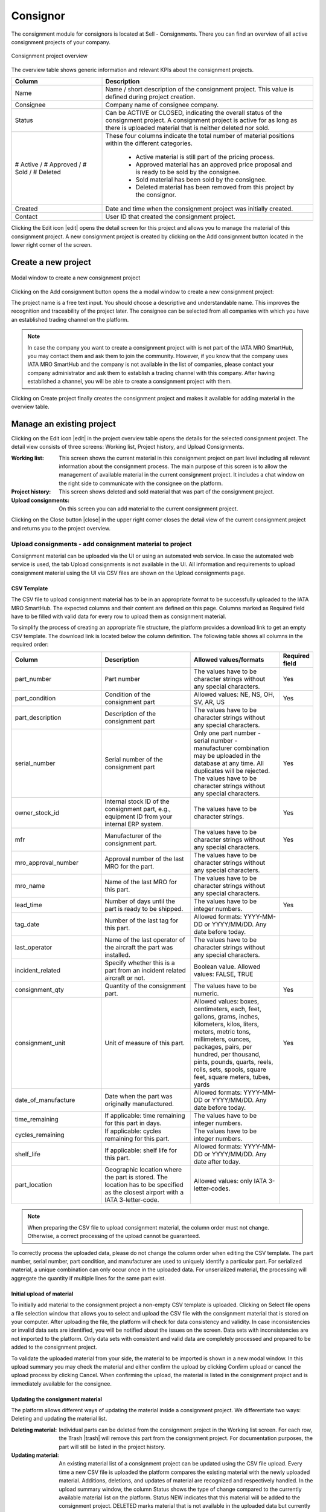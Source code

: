 Consignor
---------

The consignment module for consignors is located at Sell - Consignments. There you can find an overview of all active consignment projects of your company.

.. figure:: img/consignor_01_overview.png
   :figwidth: image
   :alt: Consignment project overview
   :align: center

   Consignment project overview

The overview table shows generic information and relevant KPIs about the consignment projects. 

.. list-table:: 
   :class: tight-table
   :widths: 30 70
   :header-rows: 1

   * - Column
     - Description
   * - Name
     - Name / short description of the consignment project. This value is defined during project creation.
   * - Consignee
     - Company name of consignee company.
   * - Status
     - Can be ACTIVE or CLOSED, indicating the overall status of the consignment project. A consignment project is active for as long as there is uploaded material that is neither deleted nor sold.
   * - # Active / # Approved / # Sold / # Deleted
     - These four columns indicate the total number of material positions within the different categories.
        
        - Active material is still part of the pricing process.
        - Approved material has an approved price proposal and is ready to be sold by the consignee.
        - Sold material has been sold by the consignee.
        - Deleted material has been removed from this project by the consignor.


   * - Created
     - Date and time when the consignment project was initially created.
   * - Contact
     - User ID that created the consignment project.

Clicking the Edit icon |edit| opens the detail screen for this project and allows you to manage the material of this consignment project. A new consignment project is created by clicking on the Add consignment button located in the lower right corner of the screen.

Create a new project
^^^^^^^^^^^^^^^^^^^^

.. figure:: img/consignor_02_add_new.png
   :figwidth: image
   :alt: Modal window to create a new consignment project
   :align: center

   Modal window to create a new consignment project

Clicking on the Add consignment button opens the a modal window to create a new consignment project:

The project name is a free text input. You should choose a descriptive and understandable name. This improves the recognition and traceability of the project later. The consignee can be selected from all companies with which you have an established trading channel on the platform.

.. note:: In case the company you want to create a consignment project with is not part of the IATA MRO SmartHub, you may contact them and ask them to join the community. However, if you know that the company uses IATA MRO SmartHub and the company is not available in the list of companies, please contact your company administrator and ask them to establish a trading channel with this company. After having established a channel, you will be able to create a consignment project with them.

Clicking on Create project finally creates the consignment project and makes it available for adding material in the overview table.

Manage an existing project
^^^^^^^^^^^^^^^^^^^^^^^^^^
Clicking on the Edit icon |edit| in the project overview table opens the details for the selected consignment project. The detail view consists of three screens: Working list, Project history, and Upload Consignments.

:Working list: This screen shows the current material in this consignment project on part level including all relevant information about the consignment process. The main purpose of this screen is to allow the management of available material in the current consignment project. It includes a chat window on the right side to communicate with the consignee on the platform.
:Project history: This screen shows deleted and sold material that was part of the consignment project.
:Upload consignments: On this screen you can add material to the current consignment project.

Clicking on the Close button |close| in the upper right corner closes the detail view of the current consignment project and returns you to the project overview.

Upload consignments - add consignment material to project
=========================================================
Consignment material can be uploaded via the UI or using an automated web service. In case the automated web service is used, the tab Upload consignments is not available in the UI. All information and requirements to upload consignment material using the UI via CSV files are shown on the Upload consignments page.

CSV Template
************
The CSV file to upload consignment material has to be in an appropriate format to be successfully uploaded to the IATA MRO SmartHub. The expected columns and their content are defined on this page. Columns marked as Required field have to be filled with valid data for every row to upload them as consignment material. 

To simplify the process of creating an appropriate file structure, the platform provides a download link to get an empty CSV template. The download link is located below the column definition. The following table shows all columns in the required order:

.. list-table:: 
   :class: tight-table
   :widths: 30 30 30 10
   :header-rows: 1
   
   * - Column	
     - Description	
     - Allowed values/formats	
     - Required field
   * - part_number
     - Part number
     - The values have to be character strings without any special characters.
     - Yes
   * - part_condition
     - Condition of the consignment part
     - Allowed values: NE, NS, OH, SV, AR, US
     - Yes
   * - part_description
     - Description of the consignment part
     - The values have to be character strings without any special characters.
     - 
   * - serial_number
     - Serial number of the consignment part
     - Only one part number - serial number - manufacturer combination may be uploaded in the database at any time. All duplicates will be rejected. The values have to be character strings without any special characters.
     - Yes
   * - owner_stock_id
     - Internal stock ID of the consignment part, e.g., equipment ID from your internal ERP system.
     - The values have to be character strings.
     - Yes
   * - mfr
     - Manufacturer of the consignment part.
     - The values have to be character strings without any special characters.
     - Yes
   * - mro_approval_number
     - Approval number of the last MRO for the part.
     - The values have to be character strings without any special characters.
     - 
   * - mro_name
     - Name of the last MRO for this part.
     - The values have to be character strings without any special characters.
     - 
   * - lead_time
     - Number of days until the part is ready to be shipped.
     - The values have to be integer numbers.
     - Yes
   * - tag_date
     - Number of the last tag for this part.
     - Allowed formats: YYYY-MM-DD or YYYY/MM/DD. Any date before today.
     - 
   * - last_operator
     - Name of the last operator of the aircraft the part was installed.
     - The values have to be character strings without any special characters.
     - 
   * - incident_related
     - Specify whether this is a part from an incident related aircraft or not.
     - Boolean value. Allowed values: FALSE, TRUE
     - 
   * - consignment_qty
     - Quantity of the consignment part.
     - The values have to be numeric.
     - Yes
   * - consignment_unit
     - Unit of measure of this part.
     - Allowed values: boxes, centimeters, each, feet, gallons, grams, inches, kilometers, kilos, liters, meters, metric tons, millimeters, ounces, packages, pairs, per hundred, per thousand, pints, pounds, quarts, reels, rolls, sets, spools, square feet, square meters, tubes, yards
     - Yes
   * - date_of_manufacture
     - Date when the part was originally manufactured.
     - Allowed formats: YYYY-MM-DD or YYYY/MM/DD. Any date before today.
     - 
   * - time_remaining
     - If applicable: time remaining for this part in days.
     - The values have to be integer numbers.
     - 
   * - cycles_remaining
     - If applicable: cycles remaining for this part.
     - The values have to be integer numbers.
     - 
   * - shelf_life
     - If applicable: shelf life for this part.
     - Allowed formats: YYYY-MM-DD or YYYY/MM/DD. Any date after today.
     - 
   * - part_location
     - Geographic location where the part is stored. The location has to be specified as the closest airport with a IATA 3-letter-code.
     - Allowed values: only IATA 3-letter-codes.
     - 

.. note:: When preparing the CSV file to upload consignment material, the column order must not change. Otherwise, a correct processing of the upload cannot be guaranteed. 


To correctly process the uploaded data, please do not change the column order when editing the CSV template. The part number, serial number, part condition, and manufacturer are used to uniquely identify a particular part. For serialized material, a unique combination can only occur once in the uploaded data. For unserialized material, the processing will aggregate the quantity if multiple lines for the same part exist.

Initial upload of material
**************************
To initially add material to the consignment project a non-empty CSV template is uploaded. Clicking on Select file opens a file selection window that allows you to select and upload the CSV file with the consignment material that is stored on your computer. After uploading the file, the platform will check for data consistency and validity. In case inconsistencies or invalid data sets are identified, you will be notified about the issues on the screen. Data sets with inconsistencies are not imported to the platform. Only data sets with consistent and valid data are completely processed and prepared to be added to the consignment project.

To validate the uploaded material from your side, the material to be imported is shown in a new modal window. In this upload summary you may check the material and either confirm the upload by clicking Confirm upload or cancel the upload process by clicking Cancel. When confirming the upload, the material is listed in the consignment project and is immediately available for the consignee.

Updating the consignment material
*********************************
The platform allows different ways of updating the material inside a consignment project. We differentiate two ways: Deleting and updating the material list.

:Deleting material: Individual parts can be deleted from the consignment project in the Working list screen. For each row, the Trash |trash| will remove this part from the consignment project. For documentation purposes, the part will still be listed in the project history.

:Updating material: An existing material list of a consignment project can be updated using the CSV file upload. Every time a new CSV file is uploaded the platform compares the existing material with the newly uploaded material. Additions, deletions, and updates of material are recognized and respectively handled. In the upload summary window, the column Status shows the type of change compared to the currently available material list on the platform. Status NEW indicates that this material will be added to the consignment project. DELETED marks material that is not available in the uploaded data but currently available in the consignment project and therefore will be deleted from the project. UPDATED marks material that has changed properties such as quantity or price. 

This comparison process allows you to update the material of a consignment project, however, it also brings requirements for the content and format of the uploaded data: The part number, serial number, part condition, and manufacturer are used to uniquely identify a particular part. To correctly identify changes in the material list these values must not change for a particular part between two uploads. For serialized material, a unique combination can only occur once in the uploaded data. For unserialized material, the processing will aggregate the quantity if multiple lines for the same part exist. 

This update functionality will preserve all changes and information that have been added to a particular part in the consignment project. Price proposals, comments, documentation are still available - as long as the part is in the updated list - after updating the consignment material list for a project.

.. figure:: img/consignor_03_modal_upload.png
   :figwidth: image
   :alt: Modal window showing upload summary after importing parts via CSV
   :align: center

   Modal window showing upload summary after importing parts via CSV

Price proposal process with consignee
=====================================
The core element of the consignment module is the price proposal process between consignor and consignee. All relevant actions for this process take place in the Working list. The following diagram shows the price proposal process including the sales component at the end of the process.

[PROCESS DIAGRAM]

After uploading the material, the consignee has to propose a minimum price (USD), an expected price (USD) and a sales potential for every material in the consignment project. These prices and the sales potential are shown to the consignor. After agreeing with the consignee on a set of prices for a material, the consignor approves a material for sale.

Working list screen
===================
The following image shows the Working list screen for the consignor. 

.. figure:: img/consignor_04_worklist.png
   :figwidth: image
   :alt: Worklist screen
   :align: center

   Worklist screen

The working list table shows the available material in the currently selected consignment project. For each material, a set of actions is available to manage the material:

:PN details: By clicking on the part number a modal window shows additional information for this material: Generic material information based on the material catalogue on the platform and part specific information that have been uploaded when adding the part to the consignment project.

:Upload documentation: If required, the consignee may request documentation from the consignor by clicking on the Upload icon |upload|. Parts where documentation has been requested are marked with status DOCU REQUESTED. For more details regarding the upload process for documentation, see Upload PDF documentation.

Add part specific comment: Clicking on the icon |comment| opens a modal window where a part specific comment can be added. All comments will be displayed in the chat box on the right side of the screen. For part specific comments, the part number and serial number are automatically added in front of the comment. For more details regarding the chat functionality, see Chat functionality.
Approve proposed sales prices: By clicking on |check| the consignor approves the prices proposed by the consignee and allows the consignee to start selling this material. The status of the part will change from ACTIVE to FOR SALE when approving the price proposal.
:Delete material: Clicking on the Delete icon |trash| will delete material. See Deleting material.

Upload PDF documentation
========================
Clicking on the icon |upload| opens the dialog to add a PDF file to the selected material as documentation.

Chat functionality
==================
On the right side of the Working list screen the chat module is located. A chat is dedicated to a particular consignment project and is only accessible from inside the project. The chat window consists of the chat history showing all messages that have been sent and the message input field. There are two types of messages inside the chat: material related messages and general messages. The header of a message contains the date and time the message was sent and the username of the sender.

Material related messages can be added by clicking on the chat icon in the working list table. These messages always have a part number and serial number prefix, to identify the material they are related to.

General messages can be entered in the input field below the chat history. They are sent by pressing the Enter key on the keyboard.

Project history
^^^^^^^^^^^^^^^
The screen Project history shows all material that have been part of the consignment project and have already been deleted by the consignor (status DELETED) or sold by the consignee (status SOLD). For sold material, additional information regarding the transaction are shown: expected price, minimum price, actual sales price, and the purchase order number. Additional details for a sale can be accessed by clicking on the info icon |info|. 

.. figure:: img/consignor_05_history.png
   :figwidth: image
   :alt: Project history screen
   :align: center

   Project history screen


The additional information regarding the transaction are added by the consignee when marking the material as sold. There are required fields which have to be filled for each transaction: buyer company name, sales price (USD), sales quantity, purchase order number, and purchase order position. All other fields are optional.

Close an existing consignment project
^^^^^^^^^^^^^^^^^^^^^^^^^^^^^^^^^^^^^
An active consignment project is automatically closed if there is no more material with status ACTIVE, DOCU REQUESTED or FOR SALE. The project will be marked as CLOSED and will no longer be available for consignor and consignee.

A statistical evaluation of the package can be found under menu "Statistics".